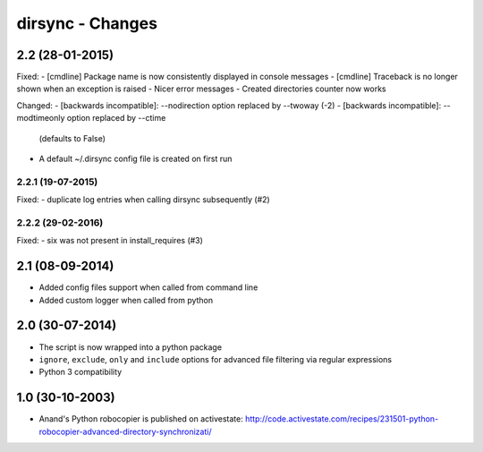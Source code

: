 dirsync - Changes
=================


2.2 (28-01-2015)
----------------

Fixed:
- [cmdline] Package name is now consistently displayed in console messages
- [cmdline] Traceback is no longer shown when an exception is raised
- Nicer error messages
- Created directories counter now works

Changed:
- [backwards incompatible]: --nodirection option replaced by --twoway (-2)
- [backwards incompatible]: --modtimeonly option replaced by --ctime
  (defaults to False)
- A default ~/.dirsync config file is created on first run

2.2.1 (19-07-2015)
..................

Fixed:
- duplicate log entries when calling dirsync subsequently (#2)

2.2.2 (29-02-2016)
..................

Fixed:
- six was not present in install_requires (#3)


2.1 (08-09-2014)
----------------

- Added config files support when called from command line
- Added custom logger when called from python


2.0 (30-07-2014)
----------------

- The script is now wrapped into a python package
- ``ignore``, ``exclude``, ``only`` and ``include`` options for advanced file
  filtering via regular expressions
- Python 3 compatibility


1.0 (30-10-2003)
----------------

- Anand's Python robocopier is published on activestate:
  http://code.activestate.com/recipes/231501-python-robocopier-advanced-directory-synchronizati/
